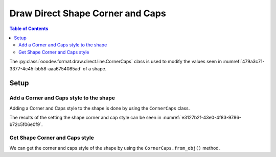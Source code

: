 .. _help_draw_format_direct_shape_line_corner_caps:

Draw Direct Shape Corner and Caps
=================================

.. contents:: Table of Contents
    :local:
    :backlinks: none
    :depth: 2

The :py:class:`ooodev.format.draw.direct.line.CornerCaps` class is used to modify the values seen in :numref:`479a3c71-3377-4c45-bb58-aaa6754085ad` of a shape.

Setup
-----

.. tabs::

    .. code-tab:: python

        from __future__ import annotations
        import uno
        from ooodev.draw import Draw, DrawDoc, ZoomKind
        from ooodev.utils.lo import Lo
        from ooodev.format.draw.direct.line import CornerCaps, LineJoint, LineCap


        def main() -> int:
            with Lo.Loader(connector=Lo.ConnectSocket()):
                doc = DrawDoc(Draw.create_draw_doc())
                doc.set_visible()
                Lo.delay(500)
                doc.zoom(ZoomKind.ZOOM_75_PERCENT)

                slide = doc.get_slide()

                width = 36
                height = 36
                x = round(width / 2)
                y = round(height / 2)

                rect = slide.draw_rectangle(x=x, y=y, width=width, height=height)
                style = CornerCaps(
                    corner_style=LineJoint.MIDDLE,
                    cap_style=LineCap.SQUARE,
                )
                style.apply(rect.component)

                f_style = CornerCaps.from_obj(rect.component)
                assert f_style is not None
                assert f_style.prop_corner_style == LineJoint.MIDDLE
                assert f_style.prop_cap_style == LineCap.SQUARE

                Lo.delay(1_000)
                doc.close_doc()
            return 0


        if __name__ == "__main__":
            raise SystemExit(main())

    .. only:: html

        .. cssclass:: tab-none

            .. group-tab:: None

.. cssclass:: screen_shot

    .. _479a3c71-3377-4c45-bb58-aaa6754085ad:

    .. figure:: https://github.com/Amourspirit/python_ooo_dev_tools/assets/4193389/479a3c71-3377-4c45-bb58-aaa6754085ad
        :alt: Shape Corner and Caps Dialog
        :figclass: align-center
        :width: 450px

        Shape Corner and Caps Dialog

Add a Corner and Caps style to the shape
^^^^^^^^^^^^^^^^^^^^^^^^^^^^^^^^^^^^^^^^

Adding a Corner and Caps style to the shape is done by using the ``CornerCaps`` class.

.. tabs::

    .. code-tab:: python

        
        from ooodev.format.draw.direct.line import CornerCaps, LineJoint, LineCap
        # ... other code

        rect = slide.draw_rectangle(x=x, y=y, width=width, height=height)
        style = CornerCaps(
            corner_style=LineJoint.MIDDLE,
            cap_style=LineCap.SQUARE,
        )
        style.apply(rect.component)

    .. only:: html

        .. cssclass:: tab-none

            .. group-tab:: None

The results of the setting the shape corner and cap style can be seen in :numref:`e3127b2f-43e0-4f83-9786-b72c5f06e0f9`.

.. cssclass:: screen_shot

    .. _e3127b2f-43e0-4f83-9786-b72c5f06e0f9:

    .. figure:: https://github.com/Amourspirit/python_ooo_dev_tools/assets/4193389/e3127b2f-43e0-4f83-9786-b72c5f06e0f9
        :alt: Shape Corner and Caps Dialog
        :figclass: align-center
        :width: 450px

        Shape Corner and Caps Dialog

Get Shape Corner and Caps style
^^^^^^^^^^^^^^^^^^^^^^^^^^^^^^^

We can get the corner and caps style of the shape by using the ``CornerCaps.from_obj()`` method.

.. tabs::

    .. code-tab:: python

        from ooodev.format.draw.direct.line import CornerCaps
        # ... other code

        # get the properties from the shape
        f_style = CornerCaps.from_obj(rect.component)
        assert f_style.prop_corner_style == LineJoint.MIDDLE
        assert f_style.prop_cap_style == LineCap.SQUARE

    .. only:: html

        .. cssclass:: tab-none

            .. group-tab:: None

.. seealso::

    .. cssclass:: ul-list

        - :py:class:`ooodev.format.draw.direct.line.CornerCaps`
